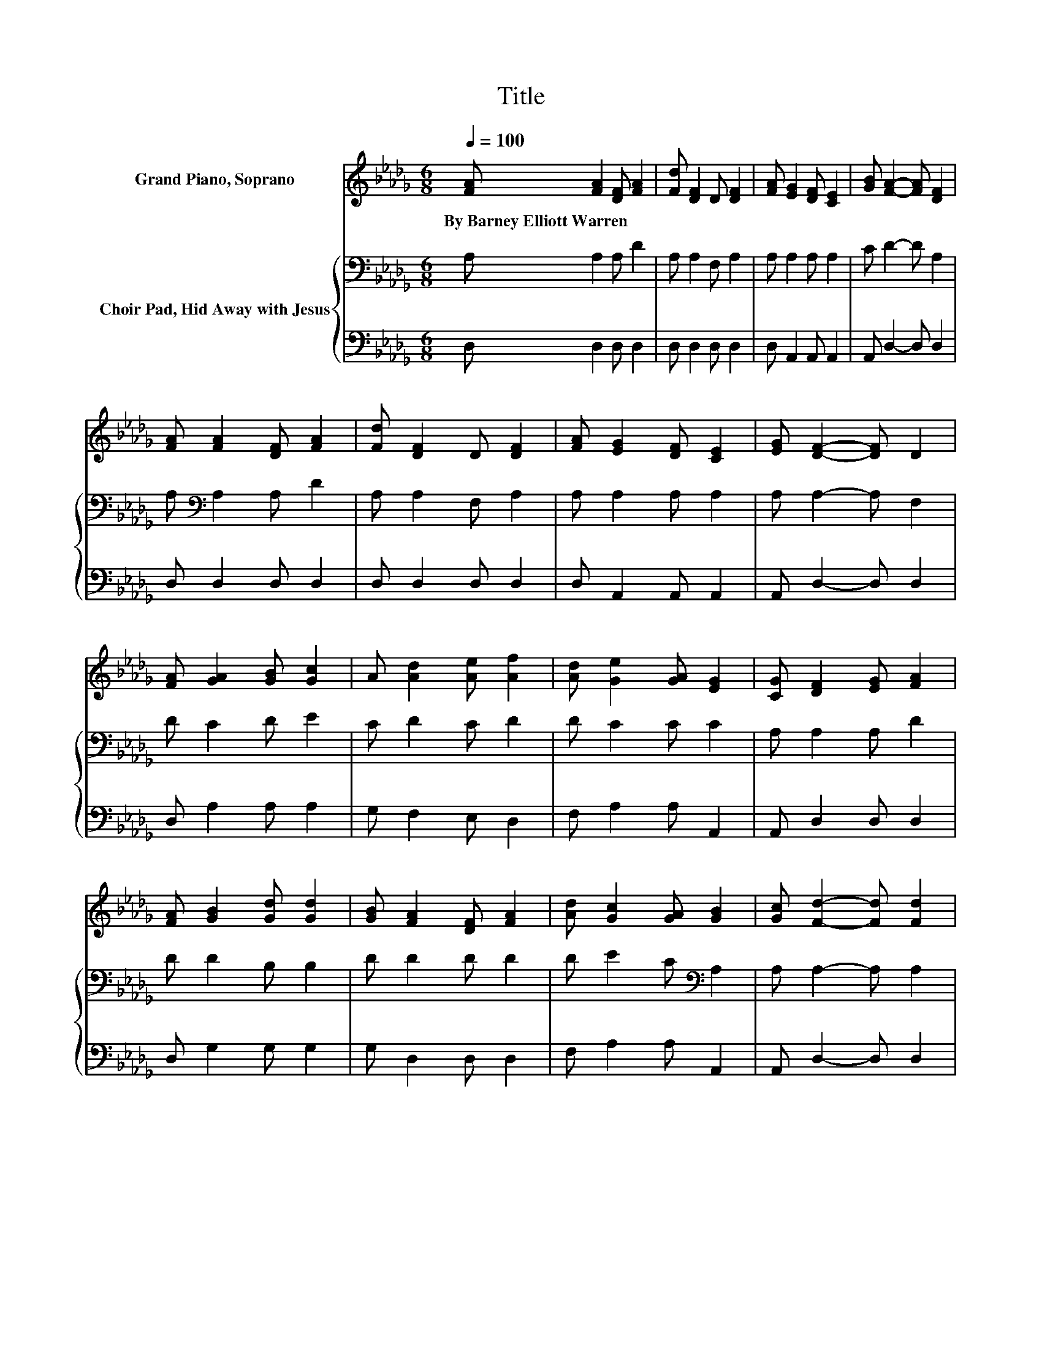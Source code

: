 X:1
T:Title
%%score ( 1 2 ) { 3 | 4 }
L:1/8
Q:1/4=100
M:6/8
K:Db
V:1 treble nm="Grand Piano, Soprano"
V:2 treble 
V:3 bass nm="Choir Pad, Hid Away with Jesus"
V:4 bass 
V:1
 [FA] [FA]2 [DF] [FA]2 | [Fd] [DF]2 D [DF]2 | [FA] [EG]2 [DF] [CE]2 | [GB] [FA]2- [FA] [DF]2 | %4
w: By~Barney~Elliott~Warren * * *||||
 [FA] [FA]2 [DF] [FA]2 | [Fd] [DF]2 D [DF]2 | [FA] [EG]2 [DF] [CE]2 | [EG] [DF]2- [DF] D2 | %8
w: ||||
 [FA] [GA]2 [GB] [Gc]2 | A [Ad]2 [Ae] [Af]2 | [Ad] [Ge]2 [GA] [EG]2 | [CG] [DF]2 [EG] [FA]2 | %12
w: ||||
 [FA] [GB]2 [Gd] [Gd]2 | [GB] [FA]2 [DF] [FA]2 | [Ad] [Gc]2 [GA] [GB]2 | [Gc] [Fd]2- [Fd] [Fd]2 | %16
w: ||||
 [DF] [CE]2 [DF] [EG]2 | [EG] [DF]2 [EG] [FA]2 | [FA] [FB]2 [FB] [EA]2 | [D=G] A2- A-[_G-A]>G | %20
w: ||||
 [GA] [Fd]2 [Gd] [Ad]2 | [FA] [Ac]2 [GB] [FA]2 | [EG] [DF]2- [DF] [CE]2 | [CE] D2- D3- | D3 z3 |] %25
w: |||||
V:2
 x6 | x6 | x6 | x6 | x6 | x6 | x6 | x6 | x6 | x6 | x6 | x6 | x6 | x6 | x6 | x6 | x6 | x6 | x6 | %19
 z C2- C z z | x6 | x6 | x6 | x6 | x6 |] %25
V:3
 A, A,2 A, D2 | A, A,2 F, A,2 | A, A,2 A, A,2 | C D2- D A,2 | A,[K:bass] A,2 A, D2 | %5
 A, A,2 F, A,2 | A, A,2 A, A,2 | A, A,2- A, F,2 | D C2 D E2 | C D2 C D2 | D C2 C C2 | %11
 A, A,2 A, D2 | D D2 B, B,2 | D D2 D D2 | D E2 C[K:bass] A,2 | A, A,2- A, A,2 | A, A,2 A, A,2 | %17
 A, A,2 A,[K:treble] D2 | D D2 D C2 | B, A,2- A, C2 | C D2 A, A,2 | D D2 D D2 | %22
 B,[K:bass] A,2- A,/ z/ G,2 | G, F,2- F,3- | F,3 z3 |] %25
V:4
 D, D,2 D, D,2 | D, D,2 D, D,2 | D, A,,2 A,, A,,2 | A,, D,2- D, D,2 | D, D,2 D, D,2 | %5
 D, D,2 D, D,2 | D, A,,2 A,, A,,2 | A,, D,2- D, D,2 | D, A,2 A, A,2 | G, F,2 E, D,2 | %10
 F, A,2 A, A,,2 | A,, D,2 D, D,2 | D, G,2 G, G,2 | G, D,2 D, D,2 | F, A,2 A, A,,2 | %15
 A,, D,2- D, D,2 | D, A,,2 A,, A,,2 | A,, D,2 D, D,2 | D,/C,/ B,,2 B,, E,2 | %19
 E, A,,2- A,,2- A,,/ z/ | A, D,2 E, F,2 | D, G,2 G, G,2 | .G,3 z A,,2 | A,, D,2- D,3- | D,3 z3 |] %25

